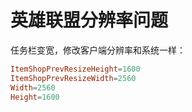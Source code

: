 * 英雄联盟分辨率问题
  任务栏变宽，修改客户端分辨率和系统一样：
  #+begin_src conf
    ItemShopPrevResizeHeight=1600
    ItemShopPrevResizeWidth=2560
    Width=2560
    Height=1600
  #+end_src

